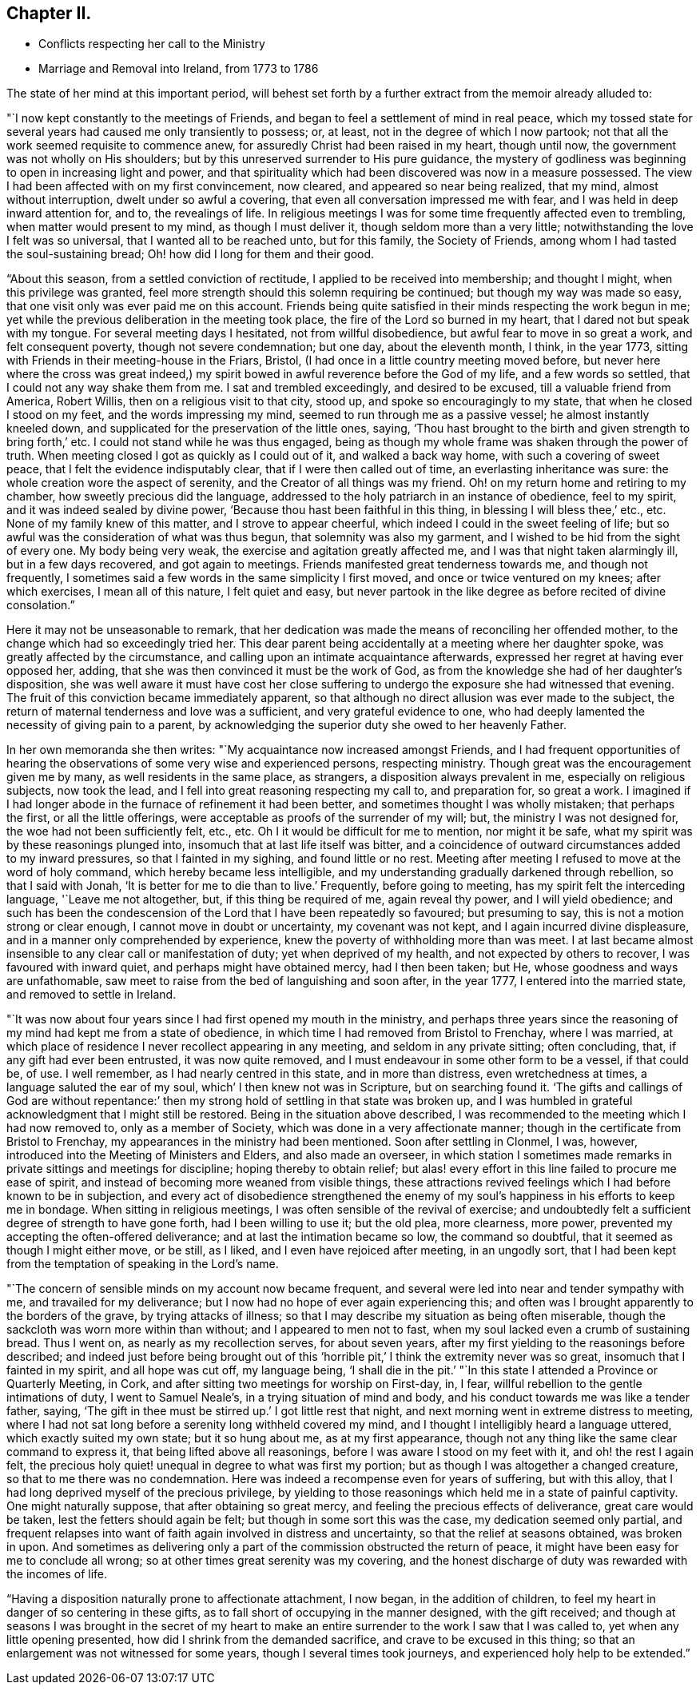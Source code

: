== Chapter II.

[.chapter-synopsis]
* Conflicts respecting her call to the Ministry
* Marriage and Removal into Ireland, from 1773 to 1786

The state of her mind at this important period,
will behest set forth by a further extract from the memoir already alluded to:

"`I now kept constantly to the meetings of Friends,
and began to feel a settlement of mind in real peace,
which my tossed state for several years had caused me only transiently to possess; or,
at least, not in the degree of which I now partook;
not that all the work seemed requisite to commence anew,
for assuredly Christ had been raised in my heart, though until now,
the government was not wholly on His shoulders;
but by this unreserved surrender to His pure guidance,
the mystery of godliness was beginning to open in increasing light and power,
and that spirituality which had been discovered was now in a measure possessed.
The view I had been affected with on my first convincement, now cleared,
and appeared so near being realized, that my mind, almost without interruption,
dwelt under so awful a covering, that even all conversation impressed me with fear,
and I was held in deep inward attention for, and to, the revealings of life.
In religious meetings I was for some time frequently affected even to trembling,
when matter would present to my mind, as though I must deliver it,
though seldom more than a very little; notwithstanding the love I felt was so universal,
that I wanted all to be reached unto, but for this family, the Society of Friends,
among whom I had tasted the soul-sustaining bread;
Oh! how did I long for them and their good.

"`About this season, from a settled conviction of rectitude,
I applied to be received into membership; and thought I might,
when this privilege was granted,
feel more strength should this solemn requiring be continued;
but though my way was made so easy, that one visit only was ever paid me on this account.
Friends being quite satisfied in their minds respecting the work begun in me;
yet while the previous deliberation in the meeting took place,
the fire of the Lord so burned in my heart, that I dared not but speak with my tongue.
For several meeting days I hesitated, not from willful disobedience,
but awful fear to move in so great a work, and felt consequent poverty,
though not severe condemnation; but one day, about the eleventh month, I think,
in the year 1773, sitting with Friends in their meeting-house in the Friars, Bristol,
(I had once in a little country meeting moved before,
but never here where the cross was great indeed,) my spirit
bowed in awful reverence before the God of my life,
and a few words so settled, that I could not any way shake them from me.
I sat and trembled exceedingly, and desired to be excused,
till a valuable friend from America, Robert Willis,
then on a religious visit to that city, stood up, and spoke so encouragingly to my state,
that when he closed I stood on my feet, and the words impressing my mind,
seemed to run through me as a passive vessel; he almost instantly kneeled down,
and supplicated for the preservation of the little ones, saying,
'`Thou hast brought to the birth and given strength to bring forth,`' etc.
I could not stand while he was thus engaged,
being as though my whole frame was shaken through the power of truth.
When meeting closed I got as quickly as I could out of it, and walked a back way home,
with such a covering of sweet peace, that I felt the evidence indisputably clear,
that if I were then called out of time, an everlasting inheritance was sure:
the whole creation wore the aspect of serenity,
and the Creator of all things was my friend.
Oh! on my return home and retiring to my chamber, how sweetly precious did the language,
addressed to the holy patriarch in an instance of obedience, feel to my spirit,
and it was indeed sealed by divine power,
'`Because thou hast been faithful in this thing, in blessing I will bless thee,`' etc., etc.
None of my family knew of this matter, and I strove to appear cheerful,
which indeed I could in the sweet feeling of life;
but so awful was the consideration of what was thus begun,
that solemnity was also my garment, and I wished to be hid from the sight of every one.
My body being very weak, the exercise and agitation greatly affected me,
and I was that night taken alarmingly ill, but in a few days recovered,
and got again to meetings.
Friends manifested great tenderness towards me, and though not frequently,
I sometimes said a few words in the same simplicity I first moved,
and once or twice ventured on my knees; after which exercises, I mean all of this nature,
I felt quiet and easy,
but never partook in the like degree as before recited of divine consolation.`"

Here it may not be unseasonable to remark,
that her dedication was made the means of reconciling her offended mother,
to the change which had so exceedingly tried her.
This dear parent being accidentally at a meeting where her daughter spoke,
was greatly affected by the circumstance,
and calling upon an intimate acquaintance afterwards,
expressed her regret at having ever opposed her, adding,
that she was then convinced it must be the work of God,
as from the knowledge she had of her daughter`'s disposition,
she was well aware it must have cost her close suffering to
undergo the exposure she had witnessed that evening.
The fruit of this conviction became immediately apparent,
so that although no direct allusion was ever made to the subject,
the return of maternal tenderness and love was a sufficient,
and very grateful evidence to one,
who had deeply lamented the necessity of giving pain to a parent,
by acknowledging the superior duty she owed to her heavenly Father.

In her own memoranda she then writes: "`My acquaintance now increased amongst Friends,
and I had frequent opportunities of hearing the
observations of some very wise and experienced persons,
respecting ministry.
Though great was the encouragement given me by many, as well residents in the same place,
as strangers, a disposition always prevalent in me, especially on religious subjects,
now took the lead, and I fell into great reasoning respecting my call to,
and preparation for, so great a work.
I imagined if I had longer abode in the furnace of refinement it had been better,
and sometimes thought I was wholly mistaken; that perhaps the first,
or all the little offerings, were acceptable as proofs of the surrender of my will; but,
the ministry I was not designed for, the woe had not been sufficiently felt, etc., etc.
Oh I it would be difficult for me to mention, nor might it be safe,
what my spirit was by these reasonings plunged into,
insomuch that at last life itself was bitter,
and a coincidence of outward circumstances added to my inward pressures,
so that I fainted in my sighing, and found little or no rest.
Meeting after meeting I refused to move at the word of holy command,
which hereby became less intelligible,
and my understanding gradually darkened through rebellion, so that I said with Jonah,
'`It is better for me to die than to live.`' Frequently, before going to meeting,
has my spirit felt the interceding language, '`Leave me not altogether, but,
if this thing be required of me, again reveal thy power, and I will yield obedience;
and such has been the condescension of the Lord that I have been repeatedly so favoured;
but presuming to say, this is not a motion strong or clear enough,
I cannot move in doubt or uncertainty, my covenant was not kept,
and I again incurred divine displeasure, and in a manner only comprehended by experience,
knew the poverty of withholding more than was meet.
I at last became almost insensible to any clear call or manifestation of duty;
yet when deprived of my health, and not expected by others to recover,
I was favoured with inward quiet, and perhaps might have obtained mercy,
had I then been taken; but He, whose goodness and ways are unfathomable,
saw meet to raise from the bed of languishing and soon after, in the year 1777,
I entered into the married state, and removed to settle in Ireland.

"`It was now about four years since I had first opened my mouth in the ministry,
and perhaps three years since the reasoning of
my mind had kept me from a state of obedience,
in which time I had removed from Bristol to Frenchay, where I was married,
at which place of residence I never recollect appearing in any meeting,
and seldom in any private sitting; often concluding, that,
if any gift had ever been entrusted, it was now quite removed,
and I must endeavour in some other form to be a vessel, if that could be, of use.
I well remember, as I had nearly centred in this state, and in more than distress,
even wretchedness at times, a language saluted the ear of my soul,
which`' I then knew not was in Scripture, but on searching found it.
'`The gifts and callings of God are without repentance:`' then
my strong hold of settling in that state was broken up,
and I was humbled in grateful acknowledgment that I might still be restored.
Being in the situation above described,
I was recommended to the meeting which I had now removed to, only as a member of Society,
which was done in a very affectionate manner;
though in the certificate from Bristol to Frenchay,
my appearances in the ministry had been mentioned.
Soon after settling in Clonmel, I was, however,
introduced into the Meeting of Ministers and Elders, and also made an overseer,
in which station I sometimes made remarks in
private sittings and meetings for discipline;
hoping thereby to obtain relief;
but alas! every effort in this line failed to procure me ease of spirit,
and instead of becoming more weaned from visible things,
these attractions revived feelings which I had before known to be in subjection,
and every act of disobedience strengthened the enemy of my
soul`'s happiness in his efforts to keep me in bondage.
When sitting in religious meetings, I was often sensible of the revival of exercise;
and undoubtedly felt a sufficient degree of strength to have gone forth,
had I been willing to use it; but the old plea, more clearness, more power,
prevented my accepting the often-offered deliverance;
and at last the intimation became so low, the command so doubtful,
that it seemed as though I might either move, or be still, as I liked,
and I even have rejoiced after meeting, in an ungodly sort,
that I had been kept from the temptation of speaking in the Lord`'s name.

"`The concern of sensible minds on my account now became frequent,
and several were led into near and tender sympathy with me,
and travailed for my deliverance; but I now had no hope of ever again experiencing this;
and often was I brought apparently to the borders of the grave,
by trying attacks of illness;
so that I may describe my situation as being often miserable,
though the sackcloth was worn more within than without;
and I appeared to men not to fast, when my soul lacked even a crumb of sustaining bread.
Thus I went on, as nearly as my recollection serves, for about seven years,
after my first yielding to the reasonings before described;
and indeed just before being brought out of this
'`horrible pit,`' I think the extremity never was so great,
insomuch that I fainted in my spirit, and all hope was cut off, my language being,
'`I shall die in the pit.`'
"`In this state I attended a Province or Quarterly Meeting, in Cork,
and after sitting two meetings for worship on First-day, in, I fear,
willful rebellion to the gentle intimations of duty, I went to Samuel Neale`'s,
in a trying situation of mind and body,
and his conduct towards me was like a tender father, saying,
'`The gift in thee must be stirred up.`' I got little rest that night,
and next morning went in extreme distress to meeting,
where I had not sat long before a serenity long withheld covered my mind,
and I thought I intelligibly heard a language uttered, which exactly suited my own state;
but it so hung about me, as at my first appearance,
though not any thing like the same clear command to express it,
that being lifted above all reasonings, before I was aware I stood on my feet with it,
and oh! the rest I again felt,
the precious holy quiet! unequal in degree to what was first my portion;
but as though I was altogether a changed creature,
so that to me there was no condemnation.
Here was indeed a recompense even for years of suffering, but with this alloy,
that I had long deprived myself of the precious privilege,
by yielding to those reasonings which held me in a state of painful captivity.
One might naturally suppose, that after obtaining so great mercy,
and feeling the precious effects of deliverance, great care would be taken,
lest the fetters should again be felt; but though in some sort this was the case,
my dedication seemed only partial,
and frequent relapses into want of faith again involved in distress and uncertainty,
so that the relief at seasons obtained, was broken in upon.
And sometimes as delivering only a part of the commission obstructed the return of peace,
it might have been easy for me to conclude all wrong;
so at other times great serenity was my covering,
and the honest discharge of duty was rewarded with the incomes of life.

"`Having a disposition naturally prone to affectionate attachment, I now began,
in the addition of children, to feel my heart in danger of so centering in these gifts,
as to fall short of occupying in the manner designed, with the gift received;
and though at seasons I was brought in the secret of my heart to make
an entire surrender to the work I saw that I was called to,
yet when any little opening presented, how did I shrink from the demanded sacrifice,
and crave to be excused in this thing;
so that an enlargement was not witnessed for some years,
though I several times took journeys, and experienced holy help to be extended.`"
